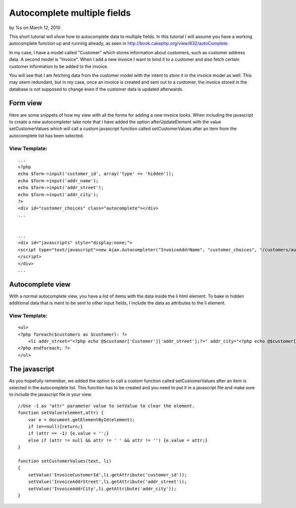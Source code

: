 

Autocomplete multiple fields
============================

by %s on March 12, 2010

This short tutorial will show how to autocomplete data to multiple
fields.
In this tutorial I will assume you have a working autocomplete
function up and running already, as seen in
`http://book.cakephp.org/view/632/autoComplete`_.

In my case, I have a model called "Customer" which stores information
about customers, such as customer address data. A second model is
"Invoice". When I add a new invoice I want to bind it to a customer
and also fetch certain customer information to be added to the
invoice.

You will see that I am fetching data from the customer model with the
intent to store it in the invoice model as well. This may seem
redundant, but in my case, once an invoice is created and sent out to
a customer, the invoice stored in the database is not supposed to
change even if the customer data is updated afterwards.


Form view
~~~~~~~~~
Here are some snippets of how my view with all the forms for adding a
new invoice looks. When including the javascript to create a new
autocompleter take note that I have added the option
afterUpdateElement with the value setCustomerValues which will call a
custom javascript function called setCustomerValues after an item from
the autocomplete list has been selected.

View Template:
``````````````

::

    
    ...
    <?php
    echo $form->input('customer_id', array('type' => 'hidden'));
    echo $form->input('addr_name');
    echo $form->input('addr_street');
    echo $form->input('addr_city');
    ?>
    <div id="customer_choices" class="autocomplete"></div>
    ...
    
    
    ...
    <div id="javascripts" style="display:none;">
    <script type="text/javascript">new Ajax.Autocompleter("InvoiceAddrName", "customer_choices", "/customers/autocomplete/", { frequency: '0.6', afterUpdateElement : setCustomerValues }, {});
    </script>
    </div>
    ...



Autocomplete view
~~~~~~~~~~~~~~~~~
With a normal autocomplete view, you have a list of items with the
data inside the li html element. To bake in hidden additional data
that is ment to be sent to other input fields, I include the data as
attributes to the li element.

View Template:
``````````````

::

    
    <ul>
    <?php foreach($customers as $customer): ?>
    	<li addr_street="<?php echo @$customer['Customer']['addr_street'];?>" addr_city="<?php echo @$customer['Customer']['addr_city'];?>" customer_id="<?php echo @$customer['Customer']['id'];?>"><?php echo $customer['Customer']['name'];?></li>
    <?php endforeach; ?>
    </ul>



The javascript
~~~~~~~~~~~~~~
As you hopefully remember, we added the option to call a custom
function called setCustomerValues after an item is selected in the
autocomplete list. This function has to be created and you need to put
it in a javascript file and make sure to include the javascript file
in your view.

::

    
    //Use -1 as "attr" parameter value to setValue to clear the element.
    function setValue(element,attr) {
    	var e = document.getElementById(element);
    	if (e==null){return;}
    	if (attr == -1) {e.value = '';} 
    	else if (attr != null && attr != ' ' && attr != '') {e.value = attr;}
    }
    
    function setCustomerValues(text, li)
    {
    	setValue('InvoiceCustomerId',li.getAttribute('customer_id'));
    	setValue('InvoiceAddrStreet',li.getAttribute('addr_street'));
    	setValue('InvoiceAddrCity',li.getAttribute('addr_city'));
    }



.. _http://book.cakephp.org/view/632/autoComplete: http://book.cakephp.org/view/632/autoComplete
.. meta::
    :title: Autocomplete multiple fields
    :description: CakePHP Article related to javascript,AJAX,autocomplete,Tutorials
    :keywords: javascript,AJAX,autocomplete,Tutorials
    :copyright: Copyright 2010 
    :category: tutorials

